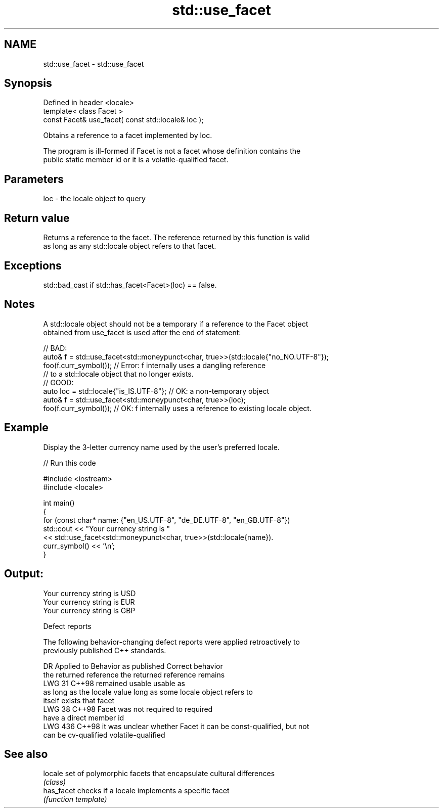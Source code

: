 .TH std::use_facet 3 "2024.06.10" "http://cppreference.com" "C++ Standard Libary"
.SH NAME
std::use_facet \- std::use_facet

.SH Synopsis
   Defined in header <locale>
   template< class Facet >
   const Facet& use_facet( const std::locale& loc );

   Obtains a reference to a facet implemented by loc.

   The program is ill-formed if Facet is not a facet whose definition contains the
   public static member id or it is a volatile-qualified facet.

.SH Parameters

   loc - the locale object to query

.SH Return value

   Returns a reference to the facet. The reference returned by this function is valid
   as long as any std::locale object refers to that facet.

.SH Exceptions

   std::bad_cast if std::has_facet<Facet>(loc) == false.

.SH Notes

   A std::locale object should not be a temporary if a reference to the Facet object
   obtained from use_facet is used after the end of statement:

 // BAD:
 auto& f = std::use_facet<std::moneypunct<char, true>>(std::locale{"no_NO.UTF-8"});
 foo(f.curr_symbol()); // Error: f internally uses a dangling reference
                       // to a std::locale object that no longer exists.
 // GOOD:
 auto loc = std::locale{"is_IS.UTF-8"}; // OK: a non-temporary object
 auto& f = std::use_facet<std::moneypunct<char, true>>(loc);
 foo(f.curr_symbol()); // OK: f internally uses a reference to existing locale object.

.SH Example

   Display the 3-letter currency name used by the user's preferred locale.


// Run this code

 #include <iostream>
 #include <locale>

 int main()
 {
     for (const char* name: {"en_US.UTF-8", "de_DE.UTF-8", "en_GB.UTF-8"})
         std::cout << "Your currency string is "
                   << std::use_facet<std::moneypunct<char, true>>(std::locale{name}).
                      curr_symbol() << '\\n';
 }

.SH Output:

 Your currency string is USD
 Your currency string is EUR
 Your currency string is GBP

   Defect reports

   The following behavior-changing defect reports were applied retroactively to
   previously published C++ standards.

     DR    Applied to    Behavior as published               Correct behavior
                      the returned reference       the returned reference remains
   LWG 31  C++98      remained usable              usable as
                      as long as the locale value  long as some locale object refers to
                      itself exists                that facet
   LWG 38  C++98      Facet was not required to    required
                      have a direct member id
   LWG 436 C++98      it was unclear whether Facet it can be const-qualified, but not
                      can be cv-qualified          volatile-qualified

.SH See also

   locale    set of polymorphic facets that encapsulate cultural differences
             \fI(class)\fP
   has_facet checks if a locale implements a specific facet
             \fI(function template)\fP

